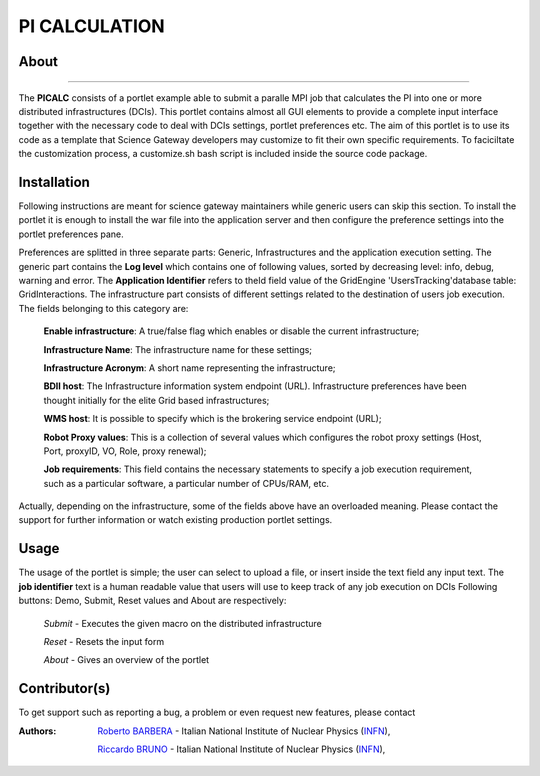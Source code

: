 **************
PI CALCULATION
**************

============
About
============

.. image:: images/AppLogo.png
   :align: left
   :target: https://gilda.ct.infn.it 
-------------

The **PICALC** consists of a portlet example able to submit a paralle MPI job that calculates the PI into one or more distributed infrastructures (DCIs). This portlet contains almost all GUI elements to provide a complete input interface together with the necessary code to deal with DCIs settings, portlet preferences etc. The aim of this portlet is to use its code as a template that Science Gateway developers may customize to fit their own specific requirements. To faciciltate the customization process, a customize.sh bash script is included inside the source code package.

============
Installation
============
Following instructions are meant for science gateway maintainers while generic users can skip this section.
To install the portlet it is enough to install the war file into the application server and then configure the preference settings into the portlet preferences pane.

Preferences are splitted in three separate parts: Generic, Infrastructures and the application execution setting. 
The generic part contains the **Log level** which contains one of following values, sorted by decreasing level: info, debug, warning and error. 
The **Application Identifier** refers to theId field value of the GridEngine 'UsersTracking'database table: GridInteractions.
The infrastructure part consists of different settings related to the destination of users job execution. The fields belonging to this category are:

 **Enable infrastructure**: A true/false flag which enables or disable the current infrastructure;

 **Infrastructure Name**: The infrastructure name for these settings;   

 **Infrastructure Acronym**: A short name representing the infrastructure;

 **BDII host**: The Infrastructure information system endpoint (URL). Infrastructure preferences have been thought initially for the elite Grid based infrastructures; 

 **WMS host**: It is possible to specify which is the brokering service endpoint (URL);

 **Robot Proxy values**: This is a collection of several values which configures the robot proxy settings (Host, Port, proxyID, VO, Role, proxy renewal);

 **Job requirements**: This field contains the necessary statements to specify a job execution requirement, such as a particular software, a particular number of CPUs/RAM, etc.

.. image:: images/preferences.png

Actually, depending on the infrastructure, some of the fields above have an overloaded meaning. Please contact the support for further information or watch existing production portlet settings.

============
Usage
============
The usage of the portlet is simple; the user can select to upload a file, or insert inside the text field any input text.
The **job identifier** text is a human readable value that users will use to keep track of any job execution on DCIs
Following buttons: Demo, Submit, Reset values and About are respectively:


 *Submit* - Executes the given macro on the distributed infrastructure

 *Reset* - Resets the input form

 *About* - Gives an overview of the portlet


============
Contributor(s)
============
To get support such as reporting a bug, a problem or even request new features, please contact

.. _INFN: http://www.ct.infn.it/

:Authors:
 
 `Roberto BARBERA <mailto:roberto.barbera@ct.infn.it>`_ - Italian National Institute of Nuclear Physics (INFN_),
 
 `Riccardo BRUNO <mailto:riccardo.bruno@ct.infn.it>`_ - Italian National Institute of Nuclear Physics (INFN_),

 
